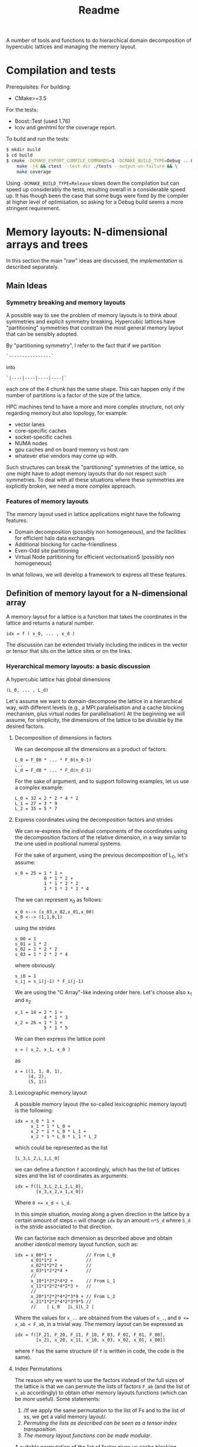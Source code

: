 #+TITLE: Readme

A number of tools and functions
to do hierarchical domain decomposition
of hypercubic lattices
and managing the memory layout.

* Compilation and tests
Prerequisites:
For building:
- CMake>=3.5
For the tests:
- Boost::Test (used 1.76)
- lcov and genhtml for the coverage report.

To build and run the tests:
#+begin_src bash
$ mkdir build
$ cd build
$ cmake -DCMAKE_EXPORT_COMPILE_COMMANDS=1 -DCMAKE_BUILD_TYPE=Debug .. && \
    make -j4 && ctest --test-dir ./tests --output-on-failure && \
    make coverage
#+end_src
Using ~-DCMAKE_BUILD_TYPE=Release~
slows down the compilation
but can speed up considerably the tests,
resulting overall in a considerable speed up.
It has though been the case
that some bugs were fixed by the compiler
at higher level of optimisation,
so asking for a Debug build
seems a more stringent requirement.

* Memory layouts: N-dimensional arrays and trees
In this section the main "raw" ideas are discussed,
the [[Implementation][implementation]] is described separately.

** Main Ideas
*** Symmetry breaking and memory layouts
A possible way to see the problem of memory layouts
is to think about symmetries and explicit symmetry breaking.
Hypercubic lattices have
"partitioning" symmetries
that constrain the most general memory layout
that can be sensibly adopted.

By "partitioning symmetry",
I refer to the fact that if we partition
#+begin_src
`----------------`
#+end_src
into
#+begin_src
`|----|----|----|----|`
#+end_src
each one of the 4 chunk has the same shape.
This can happen only if the number of partitions
is a factor of the size of the lattice.

HPC machines tend to have
a more and more complex structure,
not only regarding memory but also topology,
for example:
- vector lanes
- core-specific caches
- socket-specific caches
- NUMA nodes
- gpu caches and on board memory vs host ram
- whatever else vendors may come up with.

Such structures
can break the "partitioning" symmetries of the lattice,
so one might have to adopt memory layouts
that do not respect
such symmetries.
To deal with all these situations
where these symmetries are explicitly broken,
we need a more complex approach.

*** Features of memory layouts
The memory layout used in lattice applications
might have the following features:

- Domain decomposition (possibly non homogeneous),
  and the facilities for efficient halo data exchanges
- Additional blocking for cache-friendliness
- Even-Odd site partitioning
- Virtual Node partitioning for efficient vectorisationS
  (possibly non homogeneous)

In what follows, we will develop a framework
to express all these features.

** Definition of memory layout for a N-dimensional array
A memory layout for a lattice
is a function that takes the coordinates
in the lattice and returns a natural number.
#+begin_src
idx = f ( x_0, ... , x_d )
#+end_src

The discussion can be extended
trivially including the indices
in the vector or tensor
that sits on the lattice sites
or on the links.

*** Hyerarchical memory layouts: a basic discussion
A hypercubic lattice has global dimensions

#+begin_src
(L_0, ... , L_d)
#+end_src

Let's assume we want to domain-decompose the lattice
in a hierarchical way,
with different levels
(e.g., a MPI parallelisation
and a cache blocking mechanism,
plus virtual nodes for parallelisation)
At the beginning we will assume, for simplicity,
the dimensions of the lattice
to be divisible by the desired factors.


**** Decomposition of dimensions in factors
We can decompose all the dimensions
as a product of factors:

#+begin_src
L_0 = F_00 * ... * F_0(n_0-1)
...
L_d = F_d0 * ... * F_d(n_d-1)
#+end_src

For the sake of argument,
and to support following examples,
let us use a complex example:

#+begin_src
L_0 = 32 = 2 * 2 * 4 * 2
L_1 = 27 = 3 * 9
L_2 = 35 = 5 * 7
#+end_src

**** Express coordinates using the decomposition factors and strides

We can re-express
the individual components of the coordinates
using the decomposition factors
of the relative dimension,
in a way similar to the one used
in positional numeral systems.

For the sake of argument,
using the previous decomposition of L_0,
let's assume:
#+begin_src
x_0 = 25 = 1 * 1 +
           0 * 1 * 2 +
           1 * 1 * 2 * 2
           1 * 1 * 2 * 2 * 4
#+end_src
The we can represent x_0 as follows:
#+begin_src
x_0 <--> (x_03,x_02,x_01,x_00)
x_0 <--> (1,1,0,1)
#+end_src
using the /strides/
#+begin_src
s_00 = 1
s_01 = 1 * 2
s_02 = 1 * 2 * 2
s_03 = 1 * 2 * 2 * 4
#+end_src
where obviously
#+begin_src
s_i0 = 1
s_ij = s_i(j-1) * F_i(j-1)
#+end_src
We are using the "C Array"-like indexing order here.
Let's choose also x_1 and x_2
#+begin_src
x_1 = 14 = 2 * 1 +
           4 * 1 * 3
x_2 = 26 = 1 * 1 +
           5 * 1 * 5
#+end_src
We can then express the lattice point
#+begin_src
x = ( x_2, x_1, x_0 )
#+end_src
as
#+begin_src
x = ((1, 1, 0, 1),
     (4, 2),
     (5, 1))
#+end_src

**** Lexicographic memory layout

A possible memory layout
(the so-called lexicographic memory layout)
is the following:

#+begin_src
idx = x_0 * 1 +
      x_1 * 1 * L_0 +
      x_2 * 1 * L_0 * L_1 +
      x_2 * 1 * L_0 * L_1 * L_2
#+end_src

which could be represented as the list

#+begin_src
[L_3,L_2,L_1,L_0]
#+end_src

we can define a function ~f~ accordingly,
which has the list of lattices sizes
and the list of coordinates
as arguments:

#+begin_src
idx = f([L_3,L_2,L_1,L_0],
        [x_3,x_2,x_1,x_0])
#+end_src

Where ~0 <= x_d < L_d~.

In this simple situation,
moving along a given direction in the lattice
by a certain amount of steps ~n~
will change ~idx~ by an amount ~n*S_d~
where ~S_d~ is the /stride/
associated to that direction.

We can factorise each dimension as described above
and obtain another /identical/ memory layout
function, such as:

#+begin_src
idx = x_00*1 +             // From L_0
      x_01*1*2 +           //
      x_02*1*2*2 +         //
      x_03*1*2*2*4 +       //
      //
      x_10*1*2*2*4*2 +     // From L_1
      x_11*1*2*2*4*2*3 +   //
      //
      x_20*1*2*2*4*2*3*9 + // From L_2
      x_21*1*2*2*4*2*3*9*5 //
      //    | L_0   |L_1|L_2 |
#+end_src

Where the values for ~x_..~
are obtained from the values of ~x_.~,
and ~0 <= x_ab < F_ab~,
in a trivial way.
The memory layout can be expressed as

#+begin_src
idx = f([F_21, F_20, F_11, F_10, F_03, F_02, F_01, F_00],
        [x_21, x_20, x_11, x_10, x_03, x_02, x_01, x_00])
#+end_src

where ~f~ has the same structure
(if ~f~ is written in code,
the code is the same).


**** Index Permutations

The reason why we want to use the factors
instead of the full sizes of the lattice
is that
we can permute the lists of factors ~F_ab~
(and the list of ~x_ab~ accordingly)
to obtain other memory layouts functions
(which can be more useful).
Some statements:

1. /If we apply the same permutation
    to the list of Fs
    and to the list of xs,
    we get a valid memory layout/.
2. /Permuting the lists as described
    can be seen as a tensor index transposition/.
3. /The memory layout functions
    can be made modular/.

A suitable permutation of the list of factor gives us
cache blocking,
virtual nodes,
and in principle also MPI decomposition.

*** Breaking the symmetry - From ND-array to tree

There are a number of features
that are needed in order
to make a memory layout useful:
- even/odd partitioning
- the possibility to split the regions
  into bulk, border and halos
- optionally, the possibilty of
  inhomogeneous partitioning,
  i.e., having some partitions
  that are smaller than others.

For an N-dimensional array,
a transposition (intended as a permutation of the indices)
is a common memory layout transformation.


*** Memory layout functions: some generalisations
/Note: these ideas are used in the "v2" implementation./
Our initial definition
#+begin_src
idx = f ( x_0, ... , x_d )
#+end_src
is reasonable but relatively hard to work with,
and also possibly not fully correct.
A couple of considerations:
- While building ~f~ like this
  in the case of lexicographic-like ordering
  is relatively easy,
  the simplicity goes away in more complex cases.
- When using multiprocessing (MPI decomposition)
  the output of ~f~ should actually also include the MPI rank
  on which that site is allocated,
  like:
  #+begin_src
  (pid,idx) = f ( x_0, ... , x_d )
  #+end_src
  Not only this, but it actually makes sense
  to refer to each MPI process in a cartesian communicator
  with a tuple of numbers:
  #+begin_src
  (pid_0, ... , pid_d ,idx) = f ( x_0, ... , x_d )
  #+end_src
- When implementing communication and halo exchanges,
  a site might actually exist in multiple incarnations
  (that need to be synchronised).
  For this reason, ~f~ should actually give a list of results:
  #+begin_src
  [(pid_0, ... , pid_d ,idx)_1,
   (pid_0, ... , pid_d ,idx)_2,
   ... ] = f ( x_0, ... , x_d )
  #+end_src

So, we decide to represent the most general ~f~ as a /monadic composition/
of functions that take a generalised coordinate as input
(represented as a list of integers)
and return a /list/ of generalised coordinates.
A single function will be represented by a transformation /t/
that could be declared as:

#+begin_src
vector<vector<int>> t(vector<int>)
#+end_src

And the composition would be (in pseudocode)
#+begin_src
(t >=> s) l = [ t l' | l' <- s l ]
#+end_src

i.e., the [[https://hackage.haskell.org/package/base-4.16.1.0/docs/Control-Monad.html#v:-62--61--62-]["right fish" operator in Haskell]] for the List monad.

*** Data structures

The multidimensional array
(à la Fortran)
would be the simplest data structure
to deal with,
but as discussed, it might not have
the required flexibility.

A tree structure would be general enough,
but many of the nodes on the same level
will be equal, to some extent.

A structure that makes use of that symmetry
is a directed acyclic graph
where the nodes are collected in levels,
and the arcs are the parent-child relations between them.
When a node ~N~ has multiple parents,
that means that those parents
have subtrees that are equal
and are represented
by the single root node ~N~
and its subtree.

The parent-child of each parent node
can be arranged
in an ordered list or in a dictionary.
In both cases, each parent-child relationship
is associated to an integer.

**** Transposition of arrays

A "homogeneous" hierarchical partitioning
that produces hypercubic arrays
(which, as we discussed, are trivial to transpose)
should be preferred.

Inhomogeneous partitioning produces instead
/ragged/ arrays,
which can be harder to transpose
and are better represented as trees.

*** EO ordering
Each portion of a lattice
can be divided into even and odd sites.
If the global lattice extents
are even in the dimensions
in which the boundary conditions are periodic,
then the lattice is a bipartite graph.

*** Halos, Borders, and bulk
Splitting each portion of a lattice
into halos, borders and bulk
obviously requires
a more complex memory layout,
because it breaks the partitioning symmetry.

Each direction can be split into 5 pieces:
- For Local data:
  - Border- (index 1);
  - Bulk (index 2);
  - Border+ (index 3).
- For Cached Remote data:
  - Halo- (index 0);
  - Halo+ (index 4).

We can recover the symmetry
at a higher level,
by splitting each 1D portion in 5 pieces.
We have then at least an elegant
and simple way to refer to each portion.
This can be done at each level in the decomposition.

Notice that this requires having up to 5^D portions,
and this might be impractical.
We can, though, allocate only
the ones that we are interested in
by defining them all and then
filtering out the ones we do not want,
according to different requirements,
e.g.:
- having size > 0
- having at least ~nd_min~ sides > halo_size
  (for example, if we need to exchange only
  nearest neighbor information,
  ~nd_min~ should be D-1).


*** Memory layouts transformations

Other memory layouts can be derived from
a memory layout defined in a tree structure.
We can use two adjectives for two complementary concepts:

*** Inhomogeneous partitioning

Requiring the dimension of the lattice
to have certain factors can be too restrictive.
In HiRep it is possible to have inhomogeneous MPI partitioning,
and it should be possible to replicate this
in a hierarchical way.



* Implementation

*NOTE 1*: In this notes, aspects that might be changed
will be not be described
(for example, the directory structure).

** Important: shared pointers and objects
To use inheritance from interfaces,
in C++ one needs to use pointers.
To this aim,
shared Pointers are used throughout the code.
In the following notes,
we might refer to objects
or shared pointers to those objects
interchangeably.

** Partitioning of the lattice - an example

In this section a 2D example
(taken from the test suite with some modifications)
is discussed.
The way a lattice is partitioned
is expressed by creating a list of ~IPartitioner~ objects,
which represent steps
in a hierarchical partition of the lattice:

#+begin_src C++
namespace pm = hypercubes::slow::partitioner_makers;

/* ... */

enum { X, Y, LOCAL, EXTRA };

PartList partitioners{// Split X in 4, with periodic BC
                      pm::QPeriodic("MPI X", X, 4),
                      // Same with y
                      pm::QPeriodic("MPI Y", Y, 4),
                      // Further subdivide along X for virtual nodes
                      pm::QOpen("Vector X", X, 2),
                      // ... and along Y, for virtual nodes
                      pm::QOpen("Vector Y", Y, 2),
                      // Each portion now is split in border and bulk
                      // along the X axis
                      pm::HBB("Halo X", X, 1),
                      // and along the Y axis
                      pm::HBB("Halo Y", Y, 1),
                      // Each portion is now split in even-odd sites
                      pm::EO("EO", {true, true, false}),
                      // ... But all the above does not apply
                      // to the local degree of freedom,
                      // so we don't split that.
                      pm::Plain("Local-matrow", LOCAL),
                      // We don't split either
                      // the extra dimension created by EO
                      pm::Plain("Extra", EXTRA),
                      // Leaf of the tree
                      pm::Site()};
#+end_src

To each partitioner in the list,
a new level of the partition tree is associated,
and to each level an integer is associated
(except for the ~Site()~ partitioning,
which represent a leaf in the tree).

Here, the ~IPartitioner~ objects
are created by a "partitioner maker",
which is just a function that wraps some boilerplate code
aroung the constructor of the ~IPartitioner~ object.

The ~IPartitioner~ objects have a ~get~ method
that takes in input a "lattice partition" (see later)
and returns an ~IPartitioning~ object
(they are, in a sense, function objects).
Each ~IPartitioning~ object then has/yields
a list of lattice partitions resulting from the partitioning.
Each of these new sub-lattices
is passed to the next ~IPartitioner~ object in the list,
thus generating a tree of partitions.

In this tree,
many of the subtrees will be equivalent.
Through the use of memoisation
and shared pointers,
we can avoid the exponential explosion
in memory and time
that would make this approach
completely impractical.
There will be thus a shared pointer
for each /equivalence class/ of subtrees.
Note that the position of the partitions
that each copy of the subtree represent
will be different,
but this information is not stored directly
and can be reconstructed when needed.

*** Partitioners, Partitioning, partitioner_makers
The code uses quite a lot of indirection
to avoid repetition as much as possible.
This can make it harder to navigate.

The relationship between "partitioner maker",
~IPartitioner~ and ~IPartitioning~
can be described as follows:
- a "partitioner maker" is just a function
  that is a thin wrapper around ~std::make_shared~
  that returns a shared pointer to an ~IPartitioner~ object
  (to make the code in the example above
  more straightforward);
- an ~IPartitioner~ object is
  a "generator" for an ~IPartitioning~ object,
  that contains all the necessary data
  (e.g, the type of partitioning and the parameters needed)
  /except/ the geometric information
  (e.g., the sizes)
  of the lattice partition to further subdivide,
  which is fed to the ~IPartitioner~ object
  to generate a concrete ~IPartitioning~ object.
 When possible, *the same name is used*
 for the partitioner,
 for the partitioning
 and for the partitioner maker,
 using the namespaces ~partitioners~,
 ~partitioning~ and ~partitioner_makers~ to disambiguate.

Different partitioners in the list
will split the lattice
according to different strategies
in different dimensions.
The partitioners implemented so far
can, e.g.:
- split the lattice in a given direction,
  in uneven ways if necessary;
- create halos/borders of any size
  in a given lattice direction;
- divide the subpartition between even and odd sites.


*** The different kind of trees
The ~PartitionTree~ constructor
takes the dimension of the N-dimensional array
(has spatial and local indices),
the list of partitioners,
and a list of indices of the array
that have no spatial meaning:
#+begin_src C++
auto partition_tree =
    PartitionTree({48, 48, 3},  // Sizes of the data structures
                  partitioners, // the partitioners list
                  {LOCAL});     // List of non-spatial indices:
                                // index in position 2 is non spatial.
#+end_src
and generates a tree of ~IPartitioning~ object as discussed.

The ~PartitionTree~ can then be converted into a ~NChildrenTree~,
which just contains the information
about how many children a given node has:
#+begin_src C++
auto nchildren_tree = partition_tree.nchildren_tree()
#+end_src
On this type of tree some operation can be performed,
including:
- permutation of levels (when possible);
- pruning/selection of subtrees.
For example,
#+begin_src C++
auto pruned_and_permuted =
    nchildren_tree
        // Selecting only the part of the data structure
        // on the rank having MPI_X = 0 and MPI_Y = 0
        .prune(getp(selectors::mpi_rank, partitioners, {0, 0})) //
        .permute({// We keep the MPI domain decomposition at the top
                  "MPI X", "MPI Y",
                  // We now want all the even site first,
                  // then the odd ones
                  "EO",
                  // then each component of the local vector
                  // will be separate
                  "Local",
                  // Now, the halo-border-bulk decomposition
                  "Halo X", "Halo Y",
                  // Here
                  "Extra",
                  // Finally we have sites the virtual nodes
                  // close to each other
                  "Vector X", "Vector Y", "Site"}) //
#+end_src

Out of a ~NChildrenTree~
it is possible to obtain a ~SizeTree~,
which stores in its nodes
the total amount of "leaves"
contained in the relative subtree
(which is proportional
to the amount of memory needed
to allocate the part of the data structure
relative to the subtree):
#+begin_src C++
auto size_tree = pruned_and_permuted.size_tree();
#+end_src
Finally, out of a ~SizeTree~
it is possible to obtain an ~OffsetTree~,
which can be used to map each leaf
in the allocated part
of the data structure
to a position in memory:
#+begin_src C++
auto offset_tree = size_tree.offset_tree();
#+end_src

It is possible, in principle,
to use a concise expression in case intermediate results
are not needed:

#+begin_src C++
  enum { X, Y, LOCAL, EXTRA };
  auto offset_tree =
      PartitionTree({48, 48, 3},
                    {pm::QPeriodic("MPI X", X, 4),      // 0
                     pm::QPeriodic("MPI Y", Y, 4),      // 1
                     pm::QOpen("Vector X", X, 2),       // 2
                     pm::QOpen("Vector Y", Y, 2),       // 3
                     pm::HBB("Halo X", X, 1),           // 4
                     pm::HBB("Halo Y", Y, 1),           // 5
                     pm::EO("EO", {true, true, false}), // 6
                     pm::Plain("Local", LOCAL),         // 7
                     pm::Plain("Extra", EXTRA),         // 8
                     pm::Site()},                       // 9          ,
                    {LOCAL})
          .nchildren_tree()                                       //
          .prune(getp(selectors::mpi_rank, partitioners, {0, 0})) //
          .permute({"MPI X",                                      //
                    "MPI Y",                                      //
                    "EO",                                         //
                    "Local",                                      //
                    "Halo X",                                     //
                    "Halo Y",                                     //
                    "Extra",                                      //
                    "Vector X",                                   //
                    "Vector Y",                                   //
                    "Site"})                                      //
          .size_tree()
          .offset_tree();
#+end_src

The ~PartitionTree~ object can be used
to obtain the ~Indices~ relative to a particular element
of the data structure, using the ~get_indices_wg~ method
(which returns all the ~Indices~ values
that point at a given element
or at its copies):

#+begin_src C++
// Selecting a random coordinate
// (pointing at an element in the original 3D array,
// which belongs to the selection)
Coordinates coords{2, 1, 1};
auto all_neigh_idxs = partition_tree.get_indices_wg(coords);
// taking the first of the indices
auto idx = all_neigh_idxs[0].second;

// NOTE: the indices must be permuted as needed!
auto po_matcher = get_level_matcher(partition_tree, offset_tree);

int offset = offset_tree.get_offset(po_matcher(idx))
#+end_src

Using the other methods of ~OffsetTree~ and ~PartitionTree~
it is possible to do the reverse transformation,
from ~offset~ to the specific coordinate.

** Partitions
A partition represents, in the simplest case,
an N-dimensional block of the lattice
(or of a tensor).
It is defined as a list of "geometric parameters" structures,
named ~SizeParityD~,
which at the moment are lists of ~(size, parity)~ pairs,
one per dimension.

*NOTE*: Additional information could be added
to the geometric parameter structures
(which should then be called differently
from ~SizeParityD~),
for example something related to
where in memory that partition should be allocated
(e.g., on a GPU or on a CPU)
and how that partition is meant to be split further
(this can be implemented
when there is need to run efficiently
on heterogeneous machines).

** Geometric Partitionings
There are partitionings that are intrinsically mono-dimensional,
i.e., they can work only in 1D,
and partitionings that need
to work on multiple dimensions
at the same time.

A geometric partitioning
is represented by an ~IPartitioning~ object
in the partition tree,
which has a number
of deeply connected responsibilities.
Most importantly:
- Partition a sublattice in smaller parts,
  to be passed to the next partitioner;
- Recover the geometric information
  of a sub partition
  given the value of its index:
  its size,
  its coordinate,
  its equivalence class;
- Recover the index of the subpartition
  given the coordinates;
- Print debug information.
*NOTE*: This design might be changed to be made more SOLID.

An extensible library of partitionings is provided.

*** One-dimensional partitionings
A small number of 1D partitioners is provided.
A base class - ~Partitioning1D~ is provided.
While 1D partitioners take only 1D lattice partitions,
they can be made useful
via the ~Dimensionalise~ template class,
which acts roughly as a decorator,
and encapsulate all the boilerplate code
needed for this.
**** *Q - Quotient*
This partitioner splits a 1-D partition
in a specified number of sub-partitions.
The sizes of the sub-partitions are going to be
all equal to the *quotient* of the division,
except possibly the last, which will always be
smaller than or equal to the others.

*Example*: Total size = 42, number of partitions = 4.
This will lead to 3 partitions of 11 sites
and 1 partition of 9 sites.

The ~Q~ partitioner will return
a specified number of subpartitions,
which can be grouped in 1,2 or 3 equivalence classes
that can differ in size and parity.

**NOTE**: it is required that
#+begin_src
ceiling(size/nparts)*(nparts-1) < size
#+end_src
otherwise it will not be geometrically possible
to produce the partitions.

The ~Q~ partitioning exists in two flavours,
~QPeriodic~ and ~QOpen~,
which differ in the way the "ghosts sites"
are looked up
(see the [[HBB - Halo, Border, Bulk][HBB]] section for this).

*NOTE*: It could be desirable
to implement other versions of ~Q~
with a slightly different partitioning logic,
which, e.g., would for example tend to produce
subpartitions with an even size.

**** HBB - Halo, Border, Bulk
This partitioner splits a 1-D partition into
3 partitions - the start, the middle, and the end.
The start and the end have a given size.
In addition to these 3 partitions,
two other "halo" partitions are added.

The ~HBB~ partitioning has always 5 children,
belonging to 1,2 or 3 equivalence classes
(the halo in the negative direction,
the border in the negative direction,
the bulk,
the border in the positive direction
and the halo in the positive direction).

**** Plain
This assumes no *geometrical* sub-partitioning is going to happen.
It has a number of children equal to its extent.

*** Dimensionalised Partitioners
A 1-D partitioner can be "Dimensionalised"
(i.e., be made able to accept n-dimensional lattice partitions)
via a decorator (in Python)
of a template specialisation in C++.
The ~Dimensionalise~ template class.

*** EO Partitioning
The even-odd sub-partitioning
of a n-dimensional lattice partition
can have a very complicated structure.
Notice that out of N dimensions
only a subset could be involved in the "checkerboarding",
as for example
not all the dimensions of the lattice
may represent physical directions.
The ~EO~ partitioner
takes as input a ~N~-dimensional partition
and returns ~N+1~-dimensional partition classes
(one or two of them)
where the checkerboarded dimensions are collapsed to size 1.
This is because, given the meaning of the ~EO~ partitioner,
it makes no sense to partition further.
The extent of the new partitions
(classes) in the additional dimension
is equal to the amount of even or odd sites.

*** "Site" partitioning
The Site partitioning
is a mostly trivial class
used to represent the leaves
in the partition tree.
These objects are just placeholders
that need to be there to make sure
that the second-last level
has the right number of children.

** Types of Trees
At each step in the partitioning process,
a partition class is divided into
1 or more partition classes,
thus building a tree.

A Tree type is represented as a recursive type,
e.g.,:
#+begin_src C++
template <typename Node>
using Tree = std::tuple<Node, std::vector<std::shared_ptr<Node>>>;
#+end_src
These are the kinds of trees used at the moment:
- trees of integers, where the node is just an integer.
- Key-Value pair trees, where the node is a pair;
- trees of ~IPartitioning~ objects.

These are wrapped into classes
that make the intent more clear,
and can be used more safely in "client code".
In particular, [[~NChildrenTree~]], [[~SizeTree~]] and [[~OffsetTree~]]
are all represented internally by a Key-Value pair tree,
but have radically different meaning.

*** ~PartitionTree~
Each ~N~-dimensional portion of the lattice
that is produced during the partition process
will have a number of children
equal to the number of geometric partitions
(see [[Geometric Partitionings]]).
The tree will have as many levels as partitioners,
plus one level for the leaves.

The children will be split in a number of partition classes.
All the children in a partition class
are represented by a pointer to the same object.

This object can be used
to convert geometric coordinates
to ~Indices~.
**** Partition class tree.
An alternative representation of partition trees
is possible, but not necessary since we can alias the nodes.
*** ~NChildrenTree~
A tree that contains,
in each node,
the number of allocated children.
(see [[*Partition Predicates]]).
Produced out of a [[*~PartitionTree~]]
and a partition predicate.
*** ~SizeTree~
A tree that contains,
in each node,
the allocated size
of the relative subtree.
Trivially produced from a [[*~NChildrenTree~]].
Notice that subtrees of size 0 are not included.
*** ~OffsetTree~
A tree that contains,
in each node,
the distance from the start of the allocation
where the content of the relative subtree starts.
Produced from a [[*~SizeTree~]]
with a "scan" procedure.
This object can be used to convert
an ~Indices~ object
to an offset,
which represents a position in memory
The ~Indices~ object
will be obtained, most likely,
through a ~PartitionTree~ object
from a ~Coordinates~,
*and then permuted*
according to the permutation performed
on the levels of the ~NChildrenTree~.

** Tree level swap
In order to descibe Grid like setups
with virtual nodes,
the levels in the tree must be swappable.
This is also necessary
to allocate SoA memory layouts
and hybrid SoA / AoSoA memory layouts,
or to separate even and odd sites in an allocation.
This can be done on a [[~NChildrenTree~]].

** Partition Predicates
Out of a full [[~PartitionTree~]]
one usually wants to allocate
only a part of it.
Examples:
- one might want to allocate some structures
  only on even sites;
- in each MPI process,
  only the local lattice
  and the halos need to be allocated;
- in most cases one does not need
  all the ~5^D~ partitions
  that come from
  a multi-dimensional group
  of [[HBB - Halo, Border, Bulk][HBB]] partitioners.
A limited number of partition predicates is implemented,
but they can be composed.
*** Ternary logic and partition predicates
A partitioner is a function
that takes an ~Indices~ object
and returns a ~BoolM~ object,
where ~BoolM~ is a logic type
that contains also a "maybe" value,
for ternary logic (see [[https://en.wikipedia.org/wiki/Three-valued_logic][wikipedia]]).

Partitioners can be combined
(using extended versions of ~and~, ~or~ and ~not~)
to express any selection.

*The reason why* ternary logic is needed
is that the partition predicates
need to be written in a way
so that they can work on ~Indices~ object
that are shorter than needed
to tell exactly whether a partition
is included or not.
In such cases, the partition predicates
must return a "maybe" value.
Eventually, when deciding
whether or not a partition
needs to be allocated,
then the "maybe" value
must be cast to a boolean,
usually ~true~
for the benefit of the doubt.



* Confessions
This is a section that describes
the kind of problems I faced
what I would do differently in hindsight,
or what I could have tried
but did not because I did not get the idea in time.

** Language choice
I Started with C++ and drowned in types with templates:
too much power that I used to shoot myself in the foot.
Also, I tried as much as possible
to use fixed size ~std::array~
in the code.
The typical problem I faced
was assuming that something was known at compile time,
but later it turned out that assumption was wrong.
I understood that I did not know
how to use templates wisely,
so I decided to cure myself
writing a whole prototype in Python.
Later I got back to C++,
with a much relaxed approach to types,
using ~std::vector~ almost everywhere
instead of ~std::array~.
A hipster approach
would have been to use Haskell,
which would have been a good fit
for the algorithms,
but interfacing it with a C/C++ code
could have been cumbersome.

** Tree data structures and representing hierarchical partitioning
*** "concrete" vs "equivalence class" partitions
At the beginning I was fluctuating
between preferring the "concrete" partition approach
and preferring the "equivalence classes".

The "concrete" partition approach
was potentially easier,
but would lead to an exponential explosion of memory and time.

It took me a while to come up
with the idea of using shared pointers
to avoid duplication,
"reusing" nodes in the tree
(this required memoisation)

*** vector, maps, vector of pairs or vectors with NULLs

The first idea to implement the node-children relationship
was was to store the pointers to the children in a vector.
This works fine
if the children are related
to an index that varies in a contiguous range.
This is not always the case:
for some values of the index,
the child node does not exist.
So I thought about using a ~std::map~
instead of a ~std::vector~,
but this would need a big change
in the algorithms involved.
An easier approach was to use a ~std::vector~
of ~std::pair~ of the kind ~(index, *node)~.
The difference here is that the edge cases
regarding the root and the leaves
need to be treated differently.

Another approach that could have been used
is having a vector of pointers to nodes,
with ~NULL~ values in the missing positions.
This could be slightly inefficient in some cases,
but is a very simple option.
In order to write tests,
it may also be tedious
to write a lot of ~NULL~ values
(and it could reduce readability).
*** The "Site()" partitioning
A lot of the methods
defined in the ~Site~ IPartitioning class
are actually never used.
Perhaps,
one should use a more standard
Composite pattern
or another level in the class hierarchy,
so that ~Site~ is not derived from ~IPartitioning~?
Also, ~Site~ might not be the best name,
since it represents a lattice site
only when there are no "local" degrees of freedom.

*** Using boost::graph?
Would it have been better to use ~Boost::Graph~ instead?
Would it be too complex?

** Memoisation
There might be better ways
to implement memoisation
in a generic way.
I have not managed to get rid
of some boilerplate code, unfortunately.
This might be due
to my limited understanding
of the template technology.

** E-O partitioning
The rules around even-odd partitioning
seem to be quite complicated
and there might be a better way
to express it.

** Do we really need ternary logic?
Possibly not, but I found it was the simplest way to implement what I needed.
In particular,
to make sure that subpartitions are allocated,
I needed the ~not Maybe~ to be still ~Maybe~,
which is not possible if ~Maybe == True~.

** NChildrenTree
The 'value' in the key-value pair
of ~NChildrenTree~ is never used in actual code.
** Unused code and ideas
Some of the code has been written with some ideas in mind
that eventually did not work,
or were replaced by better ideas.
When a full use case is available,
it should be possible to find out the unused code
via the code coverage tool,
and remove it and its tests,
getting a leaner and more agile codebase.

* Appendices
** Additional concepts in memory layout transformations
*TODO*: reverse order of lists (if this section survives)

We can use two adjectives for two complementary concepts:
*** Truncated memory layout
Be ~f~ being the full memory layout
#+begin_src python
idx = f([F_00, F_01, F_02, F_03, F_10, F_11, F_20, F_21],
        [x_00, x_01, x_02, x_03, x_10, x_11, x_20, x_21])
#+end_src
and equal to the "0-truncated" memory layout,
a 5-truncated memory layout is
#+begin_src python
idx = f([F_00, F_01, F_02, F_03, F_10, F_11, F_20, F_21],
        [   0,    0,    0, x_03, x_10, x_11, x_20, x_21])
#+end_src
since it does not depend on x_00, x_01 and x_02 any more,
we can compute it as
#+begin_src python
idx = ft([F_03, F_10, F_11, F_20, F_21],
         [x_03, x_10, x_11, x_20, x_21]) + C .
#+end_src
The value of ~idx~ computed in this way
represents the start of a full partition being indexed,
as opposed to a general point.

*** Reduced memory layout
Be ~f~ being the full memory layout
#+begin_src python
idx = f([F_00, F_01, F_02, F_03, F_10, F_11, F_20, F_21],
        [x_00, x_01, x_02, x_03, x_10, x_11, x_20, x_21])
#+end_src
and equal to the "0-reduced" memory layout,
the 5-reduced memory layout is
#+begin_src python
idx = f([F_00, F_01, F_02, F_03, F_10, F_11, F_20, F_21],
        [x_00, x_01, x_02,    0,    0,    0,    0,    0])
#+end_src

In the case of inhomogeneous partitioning,
F_00, F_01, and F_02 would actually depend
on x_03 and the other "slow" variables,

(where all subtrees are equal)
then the full memory layout is just the sum
of the N-truncated memory layout
and the N-reduced memory layout.
#+begin_src python
f([F_00, F_01, F_02, F_03, F_10, F_11, F_20, F_21],
  [x_00, x_01, x_02, x_03, x_10, x_11, x_20, x_21]) =
f([F_00* F_01* F_02, F_03, F_10, F_11, F_20, F_21],
  [               0, x_03, x_10, x_11, x_20, x_21]) +
f([F_00, F_01, F_02, F_03, F_10, F_11, F_20, F_21],
  [x_00, x_01, x_02,    0,    0,    0,    0,    0])
#+end_src
cmake -DCMAKE_EXPORT_COMPILE_COMMANDS=1 -DCMAKE_BUILD_TYPE=Debug .. && make -j4 && ctest --test-dir ./tests --output-on-failure && make coverage
